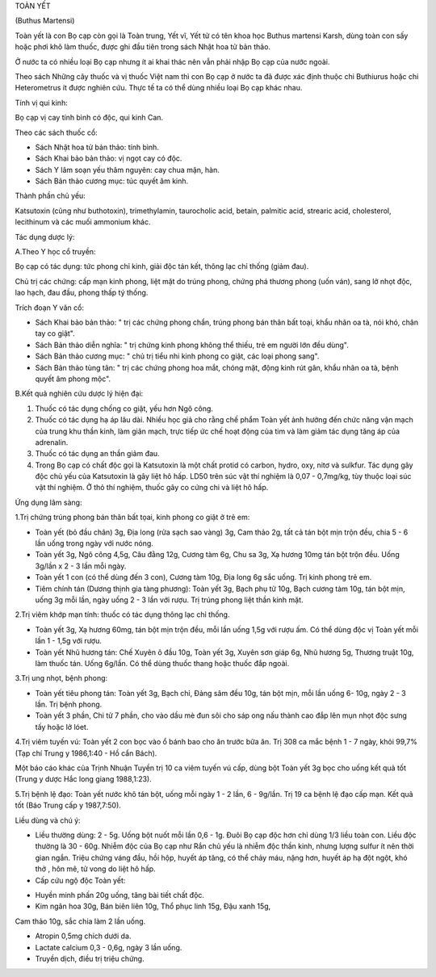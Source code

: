 

TOÀN YẾT

(Buthus Martensi)

Toàn yết là con Bọ cạp còn gọi là Toàn trung, Yết vĩ, Yết tử có tên khoa
học Buthus martensi Karsh, dùng toàn con sấy hoặc phơi khô làm thuốc,
được ghi đầu tiên trong sách Nhật hoa tử bản thảo.

Ở nước ta có nhiều loại Bọ cạp nhưng ít ai khai thác nên vẫn phải nhập
Bọ cạp của nước ngoài.

Theo sách Những cây thuốc và vị thuốc Việt nam thì con Bọ cạp ở nước ta
đã được xác định thuộc chi Buthiurus hoặc chi Heterometrus ít được
nghiên cứu. Thực tế ta có thể dùng nhiều loại Bọ cạp khác nhau.

Tính vị qui kinh:

Bọ cạp vị cay tính bình có độc, qui kinh Can.

Theo các sách thuốc cổ:

-  Sách Nhật hoa tử bản thảo: tính bình.
-  Sách Khai bảo bản thảo: vị ngọt cay có độc.
-  Sách Y lâm soạn yếu thâm nguyên: cay chua mặn, hàn.
-  Sách Bản thảo cương mục: túc quyết âm kinh.

Thành phần chủ yếu:

Katsutoxin (cũng như buthotoxin), trimethylamin, taurocholic acid,
betain, palmitic acid, strearic acid, cholesterol, lecithinum và các
muối ammonium khác.

Tác dụng dược lý:

A.Theo Y học cổ truyền:

Bọ cạp có tác dụng: tức phong chỉ kinh, giải độc tán kết, thông lạc chỉ
thống (giảm đau).

Chủ trị các chứng: cấp mạn kinh phong, liệt mặt do trúng phong, chứng
phá thương phong (uốn ván), sang lở nhọt độc, lao hạch, đau đầu, phong
thấp tý thống.

Trích đoạn Y văn cổ:

-  Sách Khai bảo bản thảo: " trị các chứng phong chẩn, trúng phong bán
   thân bất toại, khẩu nhãn oa tà, nói khó, chân tay co giật".
-  Sách Bản thảo diễn nghĩa: " trị chứng kinh phong không thể thiếu, trẻ
   em người lớn đều dùng".
-  Sách Bản thảo cương mục: " chủ trị tiểu nhi kinh phong co giật, các
   loại phong sang".
-  Sách Bản thảo tùng tân: " trị các chứng phong hoa mắt, chóng mặt,
   động kinh rút gân, khẩu nhãn oa tà, bệnh quyết âm phong mộc".

B.Kết quả nghiên cứu dược lý hiện đại:

#. Thuốc có tác dụng chống co giật, yếu hơn Ngô công.
#. Thuốc có tác dụng hạ áp lâu dài. Nhiều học giả cho rằng chế phẩm Toàn
   yết ảnh hưởng đến chức năng vận mạch của trung khu thần kinh, làm
   giãn mạch, trực tiếp ức chế hoạt động của tim và làm giảm tác dụng
   tăng áp của adrenalin.
#. Thuốc có tác dụng an thần giảm đau.
#. Trong Bọ cạp có chất độc gọi là Katsutoxin là một chất protid có
   carbon, hydro, oxy, nitơ và sulkfur. Tác dụng gây độc chủ yếu của
   Katsutoxin là gây liệt hô hấp. LD50 trên súc vật thí nghiệm là 0,07 -
   0,7mg/kg, tùy thuộc loại súc vật thí nghiệm. Ở thỏ thí nghiệm, thuốc
   gây co cứng chi và liệt hô hấp.

Ứng dụng lâm sàng:

1.Trị chứng trúng phong bán thân bất tọai, kinh phong co giật ở trẻ em:

-  Toàn yết (bỏ đầu chân) 3g, Địa long (rửa sạch sao vàng) 3g, Cam thảo
   2g, tất cả tán bột mịn trộn đều, chia 5 - 6 lần uống trong ngày với
   nước nóng.
-  Toàn yết 3g, Ngô công 4,5g, Câu đằng 12g, Cương tàm 6g, Chu sa 3g, Xạ
   hương 10mg tán bột trộn đều. Uống 3g/lần x 2 - 3 lần mỗi ngày.
-  Toàn yết 1 con (có thể dùng đến 3 con), Cương tàm 10g, Địa long 6g
   sắc uống. Trị kinh phong trẻ em.
-  Tiêm chính tán (Dương thịnh gia tàng phương): Toàn yết 3g, Bạch phụ
   tử 10g, Bạch cương tàm 10g, tán bột mịn, uống 3g mỗi lần, ngày uống 2
   - 3 lần với rượu. Trị trúng phong liệt thần kinh mặt.

2.Trị viêm khớp mạn tính: thuốc có tác dụng thông lạc chỉ thống.

-  Toàn yết 3g, Xạ hương 60mg, tán bột mịn trộn đều, mỗi lần uống 1,5g
   với rượu ấm. Có thể dùng độc vị Toàn yết mỗi lần 1 - 1,5g với rượu.
-  Toàn yết Nhũ hương tán: Chế Xuyên ô đầu 10g, Toàn yết 3g, Xuyên sơn
   giáp 6g, Nhũ hương 5g, Thương truật 10g, làm thuốc tán. Uống 6g/lần.
   Có thể dùng thuốc thang hoặc thuốc đắp ngoài.

3.Trị ung nhọt, bệnh phong:

-  Toàn yết tiêu phong tán: Toàn yết 3g, Bạch chỉ, Đảng sâm đều 10g, tán
   bột mịn, mỗi lần uống 6- 10g, ngày 2 - 3 lần. Trị bệnh phong.
-  Toàn yết 3 phần, Chi tử 7 phần, cho vào dầu mè đun sôi cho sáp ong
   nấu thành cao đắp lên mụn nhọt độc sưng tấy hoặc lở lóet.

4.Trị viêm tuyến vú: Toàn yết 2 con bọc vào ổ bánh bao cho ăn trước bữa
ăn. Trị 308 ca mắc bệnh 1 - 7 ngày, khỏi 99,7% (Tạp chí Trung y
1986,1:40 - Hồ cẩn Bách).

Một báo cáo khác của Trịnh Nhuận Tuyền trị 10 ca viêm tuyến vú cấp, dùng
bột Toàn yết 3g bọc cho uống kết quả tốt (Trung y dược Hắc long giang
1988,1:23).

5.Trị bệnh lệ đạo: Toàn yết nước khô tán bột, uống mỗi ngày 1 - 2 lần, 6
- 9g/lần. Trị 19 ca bệnh lệ đạo cấp mạn. Kết quả tốt (Báo Trung cấp y
1987,7:50).

Liều dùng và chú ý:

-  Liều thường dùng: 2 - 5g. Uống bột nuốt mỗi lần 0,6 - 1g. Đuôi Bọ cạp
   độc hơn chỉ dùng 1/3 liều toàn con. Liều độc thường là 30 - 60g.
   Nhiễm độc của Bọ cạp như Rắn chủ yếu là nhiễm độc thần kinh, nhưng
   lượng sulfur ít nên thời gian ngắn. Triệu chứng váng đầu, hồi hộp,
   huyết áp tăng, có thể chảy máu, nặng hơn, huyết áp hạ đột ngột, khó
   thở , hôn mê, tử vong do liệt hô hấp.
-  Cấp cứu ngộ độc Toàn yết:

+ Huyền minh phấn 20g uống, tăng bài tiết chất độc.

+ Kim ngân hoa 30g, Bán biên liên 10g, Thổ phục linh 15g, Đậu xanh 15g,
Cam thảo 10g, sắc chia làm 2 lần uống.

+ Atropin 0,5mg chích dưới da.

+ Lactate calcium 0,3 - 0,6g, ngày 3 lần uống.

+ Truyền dịch, điều trị triệu chứng.

 

..  image:: TOANYET.JPG
   :width: 50px
   :height: 50px
   :target: TOANYET_.HTM
